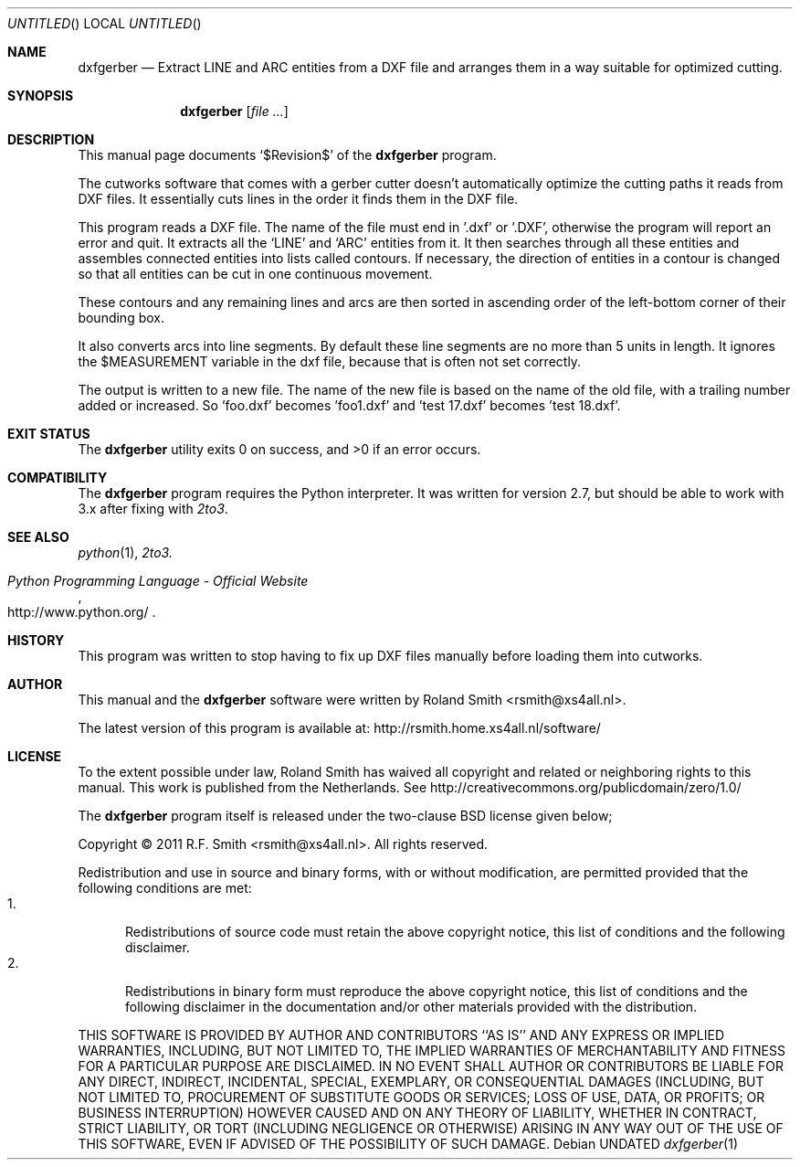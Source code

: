 .\" -*- nroff -*-
.\" dxfgerber.1
.\" By: R.F. Smith <rsmith@xs4all.nl>
.\" $Date$
.\"
.Dd
.Os 
.Dt dxfgerber 1 CON
.Sh NAME
.Nm dxfgerber
.Nd Extract 
.Tn LINE 
and 
.Tn ARC
entities from a 
.Tn DXF
file and arranges them in a way suitable for optimized
cutting.
.Sh SYNOPSIS
.Nm 
.Op Ar
.Sh DESCRIPTION
This manual page documents 
.Ql $Revision$
of the 
.Nm
program. 

The cutworks software that comes with a gerber cutter doesn't automatically
optimize the cutting paths it reads from 
.Tn DXF
files. It essentially cuts lines
in the order it finds them in the 
.Tn DXF
file.

This program reads a 
.Tn DXF
file. The name of the file must end in '.dxf' or '.DXF', otherwise the program
will report an error and quit. It extracts all the 
.Ql LINE 
and 
.Ql ARC
entities from it. It then searches through all these entities and assembles
connected entities into lists called contours. If necessary, the direction of
entities in a contour is changed so that all entities can be cut in one
continuous movement.

These contours and any remaining lines and arcs are then sorted in ascending
order of the left-bottom corner of their bounding box.

It also converts arcs into line segments. By default these line segments are
no more than 5 units in length. It ignores the
.Dv $MEASUREMENT
variable in the dxf file, because that is often not set correctly.

The output is written to a new file. The name of the new file is based on the
name of the old file, with a trailing number added or increased. So 'foo.dxf'
becomes 'foo1.dxf' and 'test 17.dxf' becomes 'test 18.dxf'.
.Sh EXIT STATUS
.Ex -std
.\".Sh DIAGNOSTICS
.Sh COMPATIBILITY
The 
.Nm
program requires the Python interpreter. It was written for version 2.7, but
should be able to work with 3.x after fixing with
.Xr 2to3 .
.Sh SEE ALSO
.Xr python 1 ,
.Xr 2to3.
.Rs
.%B Python Programming Language - Official Website
.%U http://www.python.org/
.Re
.Sh HISTORY
This program was written to stop having to fix up DXF files manually before
loading them into cutworks.
.Sh AUTHOR
This manual and the 
.Nm
software were written by 
.An Roland Smith Aq rsmith@xs4all.nl .
.Pp
The latest version of this program is available at:
.Lk http://rsmith.home.xs4all.nl/software/ 
.Sh LICENSE
To the extent possible under law, Roland Smith has waived all copyright and
related or neighboring rights to this manual. This work is published from the
Netherlands. See 
.Lk http://creativecommons.org/publicdomain/zero/1.0/
.Pp
The
.Nm
program itself is released under the two-clause BSD license given below;
.Pp
Copyright \(co 2011 R.F. Smith <rsmith@xs4all.nl>. All rights reserved.
.Pp
Redistribution and use in source and binary forms, with or without
modification, are permitted provided that the following conditions
are met:
.Bl -tag -width "foo" -compact
.It 1.
Redistributions of source code must retain the above copyright notice, this
list of conditions and the following disclaimer.
.It 2.
Redistributions in binary form must reproduce the above copyright notice, this
list of conditions and the following disclaimer in the documentation and/or
other materials provided with the distribution.
.El
.Pp
THIS SOFTWARE IS PROVIDED BY AUTHOR AND CONTRIBUTORS ``AS IS'' AND ANY EXPRESS
OR IMPLIED WARRANTIES, INCLUDING, BUT NOT LIMITED TO, THE IMPLIED WARRANTIES
OF MERCHANTABILITY AND FITNESS FOR A PARTICULAR PURPOSE ARE DISCLAIMED.  IN NO
EVENT SHALL AUTHOR OR CONTRIBUTORS BE LIABLE FOR ANY DIRECT, INDIRECT,
INCIDENTAL, SPECIAL, EXEMPLARY, OR CONSEQUENTIAL DAMAGES (INCLUDING, BUT NOT
LIMITED TO, PROCUREMENT OF SUBSTITUTE GOODS OR SERVICES; LOSS OF USE, DATA, OR
PROFITS; OR BUSINESS INTERRUPTION) HOWEVER CAUSED AND ON ANY THEORY OF
LIABILITY, WHETHER IN CONTRACT, STRICT LIABILITY, OR TORT (INCLUDING
NEGLIGENCE OR OTHERWISE) ARISING IN ANY WAY OUT OF THE USE OF THIS SOFTWARE,
EVEN IF ADVISED OF THE POSSIBILITY OF SUCH DAMAGE.
.\" EOF
